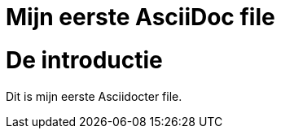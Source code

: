 = Mijn eerste AsciiDoc file

[[introductie]]
= De introductie

Dit is mijn eerste Asciidocter file.
